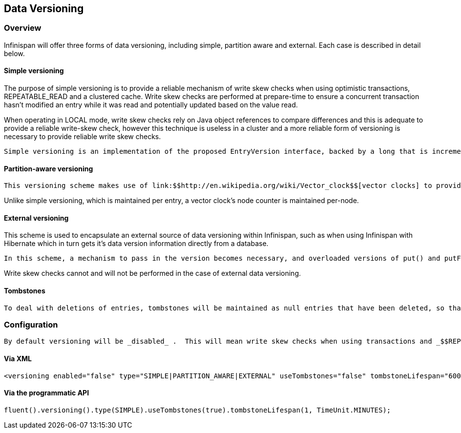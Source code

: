 [[sid-18645195]]

==  Data Versioning

[[sid-18645195_DataVersioning-Overview]]


=== Overview

Infinispan will offer three forms of data versioning, including simple, partition aware and external.  Each case is described in detail below.

[[sid-18645195_DataVersioning-Simpleversioning]]


==== Simple versioning

The purpose of simple versioning is to provide a reliable mechanism of write skew checks when using optimistic transactions, REPEATABLE_READ and a clustered cache.  Write skew checks are performed at prepare-time to ensure a concurrent transaction hasn't modified an entry while it was read and potentially updated based on the value read.

When operating in LOCAL mode, write skew checks rely on Java object references to compare differences and this is adequate to provide a reliable write-skew check, however this technique is useless in a cluster and a more reliable form of versioning is necessary to provide reliable write skew checks.

 Simple versioning is an implementation of the proposed EntryVersion interface, backed by a long that is incremented each time the entry is updated. 

[[sid-18645195_DataVersioning-Partitionawareversioning]]


==== Partition-aware versioning

 This versioning scheme makes use of link:$$http://en.wikipedia.org/wiki/Vector_clock$$[vector clocks] to provide a network partition resilient form of versioning. 

Unlike simple versioning, which is maintained per entry, a vector clock's node counter is maintained per-node.

[[sid-18645195_DataVersioning-Externalversioning]]


==== External versioning

This scheme is used to encapsulate an external source of data versioning within Infinispan, such as when using Infinispan with Hibernate which in turn gets it's data version information directly from a database.

 In this scheme, a mechanism to pass in the version becomes necessary, and overloaded versions of put() and putForExternalRead() will be provided in AdvancedCache to take in an external data version.  This is then stored on the InvocationContext and applied to the entry at commit time. 

Write skew checks cannot and will not be performed in the case of external data versioning.

[[sid-18645195_DataVersioning-Tombstones]]


==== Tombstones

 To deal with deletions of entries, tombstones will be maintained as null entries that have been deleted, so that version information of the deleted entry can be maintained and write skews can still be detected.  However this is an expensive thing to do, and as such, is a configuration option, disabled by default. Further, tombstones will follow a strict lifespan and will be cleared from the system after a specific amount of time. 

[[sid-18645195_DataVersioning-Configuration]]


=== Configuration

 By default versioning will be _disabled_ .  This will mean write skew checks when using transactions and _$$REPEATABLE_READ$$_ as an isolation level will be unreliable when used in a cluster.  Note that this doesn't affect single-node, LOCAL mode usage. 

[[sid-18645195_DataVersioning-ViaXML]]


==== Via XML


----

<versioning enabled="false" type="SIMPLE|PARTITION_AWARE|EXTERNAL" useTombstones="false" tombstoneLifespan="60000"/>

----

[[sid-18645195_DataVersioning-ViatheprogrammaticAPI]]


==== Via the programmatic API


----

fluent().versioning().type(SIMPLE).useTombstones(true).tombstoneLifespan(1, TimeUnit.MINUTES);


----

